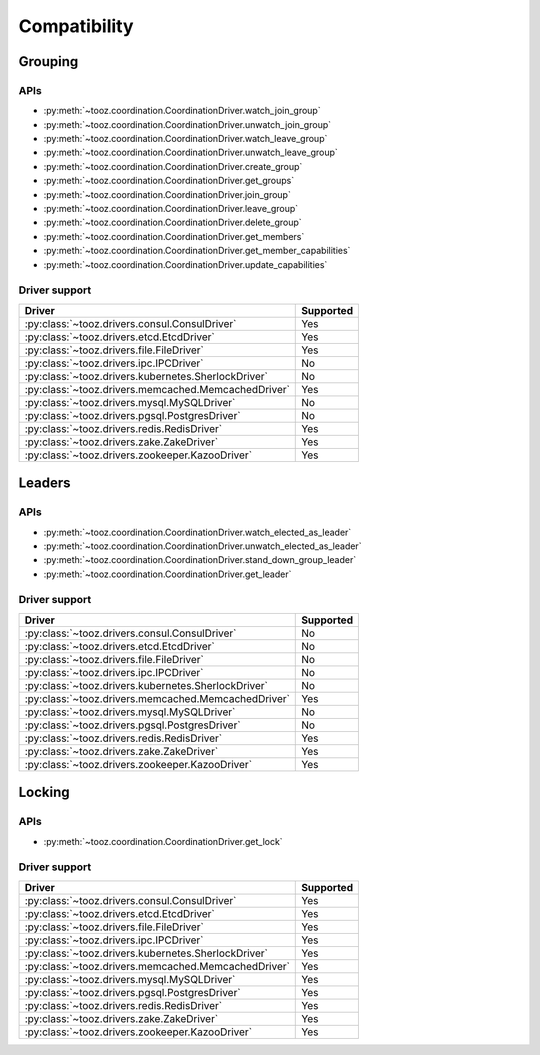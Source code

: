 =============
Compatibility
=============

Grouping
========

APIs
----

* :py:meth:`~tooz.coordination.CoordinationDriver.watch_join_group`
* :py:meth:`~tooz.coordination.CoordinationDriver.unwatch_join_group`
* :py:meth:`~tooz.coordination.CoordinationDriver.watch_leave_group`
* :py:meth:`~tooz.coordination.CoordinationDriver.unwatch_leave_group`
* :py:meth:`~tooz.coordination.CoordinationDriver.create_group`
* :py:meth:`~tooz.coordination.CoordinationDriver.get_groups`
* :py:meth:`~tooz.coordination.CoordinationDriver.join_group`
* :py:meth:`~tooz.coordination.CoordinationDriver.leave_group`
* :py:meth:`~tooz.coordination.CoordinationDriver.delete_group`
* :py:meth:`~tooz.coordination.CoordinationDriver.get_members`
* :py:meth:`~tooz.coordination.CoordinationDriver.get_member_capabilities`
* :py:meth:`~tooz.coordination.CoordinationDriver.update_capabilities`

Driver support
--------------

.. list-table::
   :header-rows: 1

   * - Driver
     - Supported
   * - :py:class:`~tooz.drivers.consul.ConsulDriver`
     - Yes
   * - :py:class:`~tooz.drivers.etcd.EtcdDriver`
     - Yes
   * - :py:class:`~tooz.drivers.file.FileDriver`
     - Yes
   * - :py:class:`~tooz.drivers.ipc.IPCDriver`
     - No
   * - :py:class:`~tooz.drivers.kubernetes.SherlockDriver`
     - No
   * - :py:class:`~tooz.drivers.memcached.MemcachedDriver`
     - Yes
   * - :py:class:`~tooz.drivers.mysql.MySQLDriver`
     - No
   * - :py:class:`~tooz.drivers.pgsql.PostgresDriver`
     - No
   * - :py:class:`~tooz.drivers.redis.RedisDriver`
     - Yes
   * - :py:class:`~tooz.drivers.zake.ZakeDriver`
     - Yes
   * - :py:class:`~tooz.drivers.zookeeper.KazooDriver`
     - Yes

Leaders
=======

APIs
----

* :py:meth:`~tooz.coordination.CoordinationDriver.watch_elected_as_leader`
* :py:meth:`~tooz.coordination.CoordinationDriver.unwatch_elected_as_leader`
* :py:meth:`~tooz.coordination.CoordinationDriver.stand_down_group_leader`
* :py:meth:`~tooz.coordination.CoordinationDriver.get_leader`

Driver support
--------------

.. list-table::
   :header-rows: 1

   * - Driver
     - Supported
   * - :py:class:`~tooz.drivers.consul.ConsulDriver`
     - No
   * - :py:class:`~tooz.drivers.etcd.EtcdDriver`
     - No
   * - :py:class:`~tooz.drivers.file.FileDriver`
     - No
   * - :py:class:`~tooz.drivers.ipc.IPCDriver`
     - No
   * - :py:class:`~tooz.drivers.kubernetes.SherlockDriver`
     - No
   * - :py:class:`~tooz.drivers.memcached.MemcachedDriver`
     - Yes
   * - :py:class:`~tooz.drivers.mysql.MySQLDriver`
     - No
   * - :py:class:`~tooz.drivers.pgsql.PostgresDriver`
     - No
   * - :py:class:`~tooz.drivers.redis.RedisDriver`
     - Yes
   * - :py:class:`~tooz.drivers.zake.ZakeDriver`
     - Yes
   * - :py:class:`~tooz.drivers.zookeeper.KazooDriver`
     - Yes

Locking
=======

APIs
----

* :py:meth:`~tooz.coordination.CoordinationDriver.get_lock`

Driver support
--------------

.. list-table::
   :header-rows: 1

   * - Driver
     - Supported
   * - :py:class:`~tooz.drivers.consul.ConsulDriver`
     - Yes
   * - :py:class:`~tooz.drivers.etcd.EtcdDriver`
     - Yes
   * - :py:class:`~tooz.drivers.file.FileDriver`
     - Yes
   * - :py:class:`~tooz.drivers.ipc.IPCDriver`
     - Yes
   * - :py:class:`~tooz.drivers.kubernetes.SherlockDriver`
     - Yes
   * - :py:class:`~tooz.drivers.memcached.MemcachedDriver`
     - Yes
   * - :py:class:`~tooz.drivers.mysql.MySQLDriver`
     - Yes
   * - :py:class:`~tooz.drivers.pgsql.PostgresDriver`
     - Yes
   * - :py:class:`~tooz.drivers.redis.RedisDriver`
     - Yes
   * - :py:class:`~tooz.drivers.zake.ZakeDriver`
     - Yes
   * - :py:class:`~tooz.drivers.zookeeper.KazooDriver`
     - Yes

